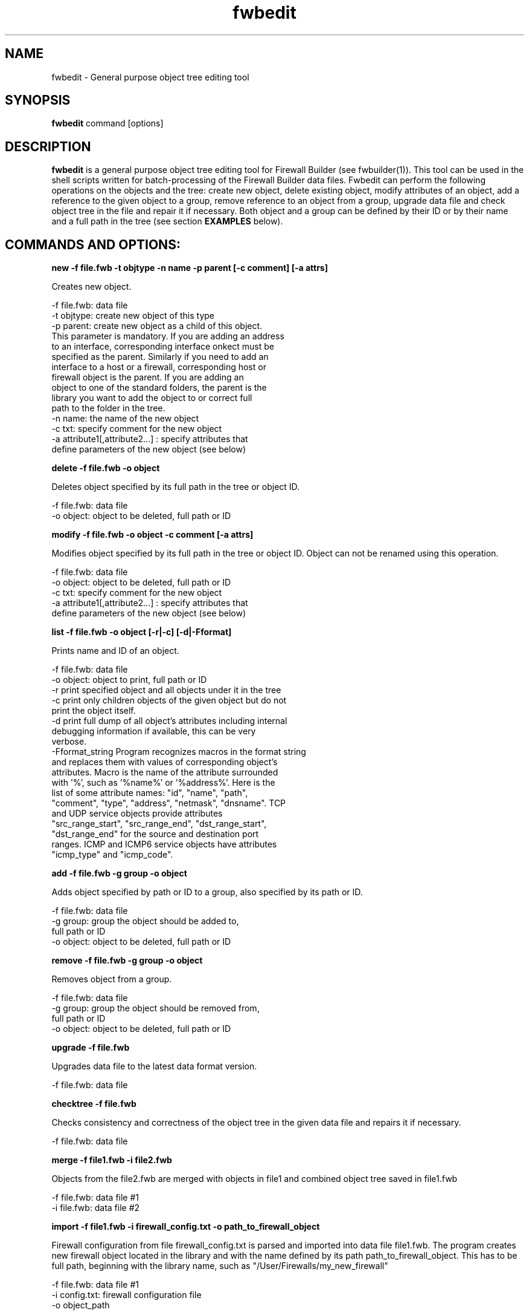 .TH  fwbedit  1 "" FWB "Firewall Builder"
.SH NAME
fwbedit \- General purpose object tree editing tool
.SH SYNOPSIS

.B fwbedit
.RB command
.RB [options]


.SH "DESCRIPTION"

.B fwbedit
is a general purpose object tree editing tool for Firewall Builder
(see fwbuilder(1)). This tool can be used in the shell scripts written
for batch-processing of the Firewall Builder data files. Fwbedit can
perform the following operations on the objects and the tree: create
new object, delete existing object, modify attributes of an object,
add a reference to the given object to a group, remove reference to an
object from a group, upgrade data file and check object tree in the
file and repair it if necessary. Both object and a group can be
defined by their ID or by their name and a full path in the tree
(see section
.B EXAMPLES
below).


.SH COMMANDS AND OPTIONS:

.B new -f file.fwb -t objtype -n name -p parent [-c comment] [-a attrs]

Creates new object.

         -f file.fwb: data file
         -t objtype: create new object of this type
         -p parent: create new object as a child of this object.
            This parameter is mandatory. If you are adding an address
            to an interface, corresponding interface onkect must be
            specified as the parent. Similarly if you need to add an
            interface to a host or a firewall, corresponding host or
            firewall object is the parent. If you are adding an
            object to one of the standard folders, the parent is the
            library you want to add the object to or correct full
            path to the folder in the tree.
         -n name: the name of the new object
         -c txt:  specify comment for the new object
         -a attribute1[,attribute2...]  :  specify attributes that
            define parameters of the new object (see below)


.B delete -f file.fwb -o object

Deletes object specified by its full path in the tree or object ID.

         -f file.fwb: data file
         -o object: object to be deleted, full path or ID



.B modify -f file.fwb -o object -c comment [-a attrs]

Modifies object specified by its full path in the tree or object ID. 
Object can not be renamed using this operation.

         -f file.fwb: data file
         -o object: object to be deleted, full path or ID
         -c txt:  specify comment for the new object
         -a attribute1[,attribute2...]  :  specify attributes that
              define parameters of the new object (see below)



.B list -f file.fwb -o object [-r|-c] [-d|-Fformat]

Prints name and ID of an object.

        -f file.fwb: data file
        -o object: object to print, full path or ID
        -r  print specified object and all objects under it in the tree
        -c  print only children objects of the given object but do not
            print the object itself.
        -d  print full dump of all object's attributes including internal
            debugging information if available, this can be very
            verbose.
        -Fformat_string Program recognizes macros in the format string
            and replaces them with values of corresponding object's
            attributes. Macro is the name of the attribute surrounded
            with '%', such as '%name%' or '%address%'. Here is the
            list of some attribute names: "id", "name", "path",
            "comment", "type", "address", "netmask", "dnsname". TCP
            and UDP service objects provide attributes
            "src_range_start", "src_range_end", "dst_range_start",
            "dst_range_end" for the source and destination port
            ranges. ICMP and ICMP6 service objects have attributes
            "icmp_type" and "icmp_code".



.B add -f file.fwb -g group -o object

Adds object specified by path or ID to a group, also specified by its
path or ID.

         -f file.fwb: data file
         -g group: group the object should be added to, 
              full path or ID
         -o object: object to be deleted, full path or ID



.B remove -f file.fwb -g group -o object

Removes object from a group.

         -f file.fwb: data file
         -g group: group the object should be removed from,
            full path or ID
         -o object: object to be deleted, full path or ID


.B upgrade -f file.fwb

Upgrades data file to the latest data format version.

          -f file.fwb: data file


.B checktree -f file.fwb

Checks consistency and correctness of the object tree in the given
data file and repairs it if necessary.
 
          -f file.fwb: data file


.B merge -f file1.fwb -i file2.fwb

Objects from the file2.fwb are merged with objects in file1 and
combined object tree saved in file1.fwb

          -f file.fwb: data file #1
          -i file.fwb: data file #2


.B import -f file1.fwb -i firewall_config.txt -o path_to_firewall_object

Firewall configuration from file firewall_config.txt is parsed and
imported into data file file1.fwb. The program creates new firewall
object located in the library and with the name defined by its path
path_to_firewall_object.  This has to be full path, beginning with the
library name, such as "/User/Firewalls/my_new_firewall"

          -f file.fwb: data file #1
          -i config.txt: firewall configuration file
          -o object_path

currently (as of v4.2.0) fwbuilder supports import of iptables
configuration saved with iptables-save command, as well as import of
Cisco router IOS configuration, Cisco PIX, ASA and FWSM firewalls
saved with "show run" command.



.SH ATTRIBUTES FOR THE NEW OBJECTS, BY TYPE
.PP

.PP
-t Firewall -a platform, host OS
.PP
-t IPv4 -a IP address [,netmask]
.PP
-t IPv6 -a IPv6 address [,masklen]
.PP
-t DNSName -a DNS record,run time
.PP
-t AddressRange -a start address, end address
.PP
-t ObjectGroup
.PP
-t Network -a address,netmask
.PP
-t NetworkIPv6 -a ipv6_address,netmask_length
.PP
-t Interval -a start time,start date,start day,end time, end date, end day
.PP
-t Interface -a security level,address type (dynamic or unnumbered),management
.PP
-t Host
.PP
-t TCPService -a source port range start,end,destination port range start,end,UAPRSF,UAPRSF
.PP
-t UDPService -a source port range start,end,Destination port range start,end
.PP
-t ICMPService -a ICMP type,ICMP code
.PP
-t IPService -a protocol number,lsrr/ssrr/rr/ts/fragm/short_fragm


.SH EXAMPLES

.PP
Print contents of the object /User/Firewalls/firewall/eth0 according
to the provided format. Note that object of the type "Interface" does not have
attribute that would define its address, IP address is defined by its child 
object of the type IPv4 or IPv6.
.PP
fwbedit list -f x.fwb  -o /User/Firewalls/firewall/eth0 -F "type=%type% name=%name% id=%id% %comment%"


.PP
Print contents of the object /User/Firewalls/firewall/eth0 and all its
child objects. This is the way to see addresses and
netmasks. Interface object does not have attribiute "address" so the program
ignores macro "%address%" when it prints interface.
.PP
fwbedit list -f x.fwb  -o /User/Firewalls/firewall/eth0 -F "type=%type% name=%name% id=%id% %comment% %address%" -r


.PP
Print group object /User/Objects/Addresses
.PP
fwbedit list -f x.fwb  -o /User/Objects/Addresses -F "type=%type% name=%name% id=%id% %comment%"


.PP
Print group object /User/Objects/Addresses and all address objects inside of it:
.PP
fwbedit list -f x.fwb  -o /User/Objects/Addresses -F "type=%type% name=%name% id=%id% %comment%" -r


.PP
Print address objects inside group /User/Objects/Addresses but do not print
the group object itself:
.PP
fwbedit list -f x.fwb  -o /User/Objects/Addresses -F "type=%type% name=%name% id=%id% %comment%" -c


.PP
Print addresses and netmasks of all interfaces of all firewalls in the
form of their full object tree path, followed by the type, id, address
and netmask:
.PP
fwbedit list -f x.fwb  -o /User/Firewalls -F "%path% %type% %id% %address% %netmask%" -r | grep IP


.PP
Print names, platform and version information for all firewall objects defined
in the data file:
.PP
fwbedit list -f x.fwb  -o /User/Firewalls -F "%name% platform: %platform% version:  %version%" -c 


.PP
Print name, source and destination port ranges for all TCP services in
the folder TCP of the user-defined group User:
.PP
fwbedit list -f x.fwb  -o /User/Services/TCP -c -F "name='%name%' est=%established% \t %src_range_start%-%src_range_end% : %dst_range_start%-%dst_range_end%"


.PP
Print icmp type and code for all ICMP services in the folder ICMP of
the user-defined group User:
.PP
fwbedit list -f x.fwb  -o /User/Services/ICMP -c -F "name='%name%' icmp_type=%icmp_type% icmp_code=%icmp_code%"



.PP
Add IPv6 address to one of the interfaces of firewall object "firewall":
.PP
fwbedit new  -f x.fwb -p /User/Firewalls/firewall/eth3 -t IPv6 -n eth3-v6-addr -a 2001:470:1f05:590::2,64

.PP
Add reference to the Host object 'A' to the group 'B':
.PP
fwbedit add -f x.fwb -g /User/Objects/Groups/B -o /User/Objects/Hosts/A


.PP
Add reference to the object with ID id3D71A1BA to the group with ID
id3D151943. If objects with given IDs do not exist, fwbedit prints an
error message and does not make any changes in the data file.
.PP
fwbedit add -f x.fwb -o id3D71A1BA -g id3D151943


.PP
Add reference to the object with ID id3D71A1BA to the group 'testgroup':
.PP
fwbedit add -f x.fwb -o id3D71A1BA -g /User/Objects/Groups/testgroup
.PP


.PP
The following script uses fwbedit "list" command to print IDs of all
Address objects in the folder /User/Objects/Addresses , then cycles
through the obtained list and uses fwbedit to add them to the group
"group1".

.LP
  fwbedit list -f x.fwb -o /User/Objects/Addresses -F "%id%" -c  | \\
    while read id; do \\
      fwbedit add -f x.fwb -g /User/Objects/Groups/group1 -o $id; \\
    done


.PP
Here is slightly more complex example. The following script uses
fwbedit "list" command to print types and IDs of all Address objects
in the folder /User/Objects/Addresses , then filters them using grep
to get only IPv6 objects and finally cycles through the obtained list
and uses fwbedit to add them to the group "group1".

.LP
  fwbedit list -f x.fwb  -o /User/Objects/Addresses -F "%type% %id%" -c | \\
    grep IPv6 | \\
    while read type id; do \\
      fwbedit add -f x.fwb  -g /User/Objects/Groups/group1 -o $id; \\
    done



.SH URL
Firewall Builder home page is located at the following URL:
.B http://www.fwbuilder.org/

.SH BUGS
Please report bugs using bug tracking system on SourceForge: 

.BR http://sourceforge.net/tracker/?group_id=5314&atid=105314


.SH SEE ALSO
.BR fwbuilder(1),

.P
